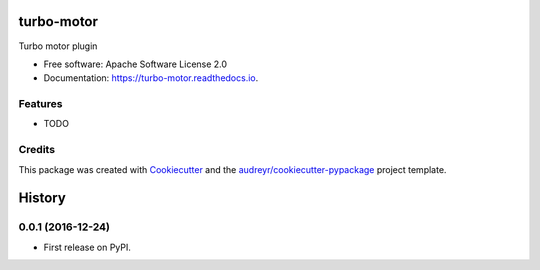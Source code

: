 ===============================
turbo-motor
===============================


.. image:: https://img.shields.io/pypi/v/turbo_motor.svg
        :target: https://pypi.python.org/pypi/turbo_motor

.. image:: https://img.shields.io/travis/wecatch/turbo_motor.svg
        :target: https://travis-ci.org/wecatch/turbo_motor

.. image:: https://readthedocs.org/projects/turbo-motor/badge/?version=latest
        :target: https://turbo-motor.readthedocs.io/en/latest/?badge=latest
        :alt: Documentation Status

.. image:: https://pyup.io/repos/github/wecatch/turbo_motor/shield.svg
     :target: https://pyup.io/repos/github/wecatch/turbo_motor/
     :alt: Updates


Turbo motor plugin


* Free software: Apache Software License 2.0
* Documentation: https://turbo-motor.readthedocs.io.


Features
--------

* TODO

Credits
---------

This package was created with Cookiecutter_ and the `audreyr/cookiecutter-pypackage`_ project template.

.. _Cookiecutter: https://github.com/audreyr/cookiecutter
.. _`audreyr/cookiecutter-pypackage`: https://github.com/audreyr/cookiecutter-pypackage



=======
History
=======

0.0.1 (2016-12-24)
------------------

* First release on PyPI.



